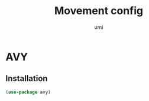 #+TITLE: Movement config
#+AUTHOR: umi
#+STARTUP: overview

* AVY
** Installation

#+begin_src emacs-lisp
  (use-package avy)
#+end_src
